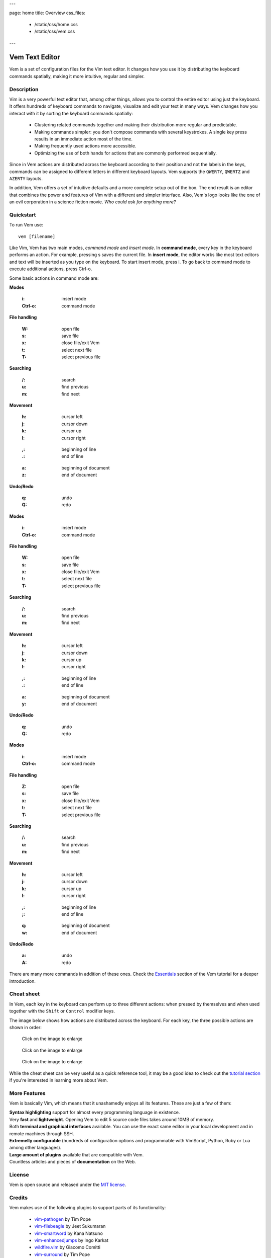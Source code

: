 ---

page: home
title: Overview
css_files:
  - /static/css/home.css
  - /static/css/vem.css

---

.. role:: key
.. default-role:: key

Vem Text Editor
===============


.. container:: short-description

    Vem is a set of configuration files for the Vim text editor. It changes how
    you use it by distributing the keyboard commands spatially, making it more
    intuitive, regular and simpler.

.. image:: /static/img/screenshots/main-screenshot.png
    :class: screenshot
    :target: /static/img/screenshots/main-screenshot.png

Description
-----------

Vim is a very powerful text editor that, among other things, allows you to
control the entire editor using just the keyboard. It offers hundreds of
keyboard commands to navigate, visualize and edit your text in many ways.
Vem changes how you interact with it by sorting the keyboard commands
spatially:

    * Clustering related commands together and making their distribution more
      regular and predictable.

    * Making commands simpler: you don't compose commands with several
      keystrokes. A single key press results in an immediate action most of the
      time.

    * Making frequently used actions more accessible.

    * Optimizing the use of both hands for actions that are commonly performed
      sequentially.

Since in Vem actions are distributed across the keyboard according to their
position and not the labels in the keys, commands can be assigned to different
letters in different keyboard layouts. Vem supports the ``QWERTY``, ``QWERTZ``
and ``AZERTY`` layouts.

In addition, Vem offers a set of intuitive defaults and a more complete setup
out of the box. The end result is an editor that combines the power and features
of Vim with a different and simpler interface. Also, Vem's
logo looks like the one of an evil corporation in a science fiction
movie. *Who could ask for anything more?*

Quickstart
----------

To run Vem use::

    vem [filename]

Like Vim, Vem has two main modes, *command mode* and *insert mode*. In **command
mode**, every key in the keyboard performs an action. For example, pressing `s`
saves the current file. In **insert mode**, the editor works like most text
editors and text will be inserted as you type on the keyboard. To start insert
mode, press `i`. To go back to command mode to execute additional actions, press
`Ctrl-o`.

Some basic actions in command mode are:

.. container:: tabs layout

    .. container:: tab qwerty

        .. container:: quickstart

            .. container:: quickstart-item

                **Modes**

                    :`i`: insert mode
                    :`Ctrl-o`: command mode

                **File handling**

                    :`W`: open file
                    :`s`: save file
                    :`x`: close file/exit Vem

                    :`t`: select next file
                    :`T`: select previous file

                **Searching**

                    :`/`: search
                    :`u`: find previous
                    :`m`: find next

            .. container:: quickstart-item

                **Movement**

                    :`h`: cursor left
                    :`j`: cursor down
                    :`k`: cursor up
                    :`l`: cursor right

                ..

                    :`,`: beginning of line
                    :`.`: end of line

                ..

                    :`a`: beginning of document
                    :`z`: end of document

                **Undo/Redo**

                    :`q`: undo
                    :`Q`: redo

    .. container:: tab qwertz

        .. container:: quickstart

            .. container:: quickstart-item

                **Modes**

                    :`i`: insert mode
                    :`Ctrl-o`: command mode

                **File handling**

                    :`W`: open file
                    :`s`: save file
                    :`x`: close file/exit Vem

                    :`t`: select next file
                    :`T`: select previous file

                **Searching**

                    :`/`: search
                    :`u`: find previous
                    :`m`: find next

            .. container:: quickstart-item

                **Movement**

                    :`h`: cursor left
                    :`j`: cursor down
                    :`k`: cursor up
                    :`l`: cursor right

                ..

                    :`,`: beginning of line
                    :`.`: end of line

                ..

                    :`a`: beginning of document
                    :`y`: end of document

                **Undo/Redo**

                    :`q`: undo
                    :`Q`: redo

    .. container:: tab azerty

        .. container:: quickstart

            .. container:: quickstart-item

                **Modes**

                    :`i`: insert mode
                    :`Ctrl-o`: command mode

                **File handling**

                    :`Z`: open file
                    :`s`: save file
                    :`x`: close file/exit Vem

                    :`t`: select next file
                    :`T`: select previous file

                **Searching**

                    :`/`: search
                    :`u`: find previous
                    :`m`: find next

            .. container:: quickstart-item

                **Movement**

                    :`h`: cursor left
                    :`j`: cursor down
                    :`k`: cursor up
                    :`l`: cursor right

                ..

                    :`,`: beginning of line
                    :`;`: end of line

                ..

                    :`q`: beginning of document
                    :`w`: end of document

                **Undo/Redo**

                    :`a`: undo
                    :`A`: redo

There are many more commands in addition of these ones. Check the `Essentials
</tutorial/essentials.html>`_ section of the Vem tutorial for a deeper
introduction.

Cheat sheet
-----------

In Vem, each key in the keyboard can perform up to three different actions: when
pressed by themselves and when used together with the ``Shift`` or ``Control``
modifier keys.

The image below shows how actions are distributed across the keyboard. For each
key, the three possible actions are shown in order:

.. image:: /static/img/cheat-sheets/leyend.png
    :class: center
    :width: 100px

.. container:: tabs layout

    .. container:: tab qwerty

        .. figure:: /static/img/cheat-sheets/qwerty-white-bk.png
            :class: screenshot
            :target: /static/img/cheat-sheets/qwerty-white-bk.png

            Click on the image to enlarge

        .. todo

            Apart from the letters on the keyboard, symbols, numbers and some key
            sequences (like some starting with `space`) have commands assigned. To
            get a comprenhensive list of all available commands check out the
            `complete cheat sheet (qwerty) </cheat-sheets/qwerty.html>`_.

    .. container:: tab qwertz

        .. figure:: /static/img/cheat-sheets/qwertz-white-bk.png
            :class: screenshot
            :target: /static/img/cheat-sheets/qwertz-white-bk.png

            Click on the image to enlarge

        .. todo

            Apart from the letters on the keyboard, symbols, numbers and some key
            sequences (like some starting with `space`) have commands assigned. To
            get a comprenhensive list of all available commands check out the
            `complete cheat sheet (qwertz) </cheat-sheets/qwertz.html>`_.

    .. container:: tab azerty

        .. figure:: /static/img/cheat-sheets/azerty-white-bk.png
            :class: screenshot
            :target: /static/img/cheat-sheets/azerty-white-bk.png

            Click on the image to enlarge

        .. todo

            Apart from the letters on the keyboard, symbols, numbers and some key
            sequences (like some starting with `space`) have commands assigned. To
            get a comprenhensive list of all available commands check out the
            `complete cheat sheet (azerty) </cheat-sheets/azerty.html>`_.


While the cheat sheet can be very useful as a quick reference tool, it may be a
good idea to check out the `tutorial section </tutorial/essentials.html>`_ if
you're interested in learning more about Vem.

More Features
-------------

Vem is basically Vim, which means that it unashamedly enjoys all its features.
These are just a few of them:

.. container:: features

    .. container:: feature

        .. raw:: html

            <svg class="icon"><use xlink:href="/static/icons/feather-sprite.svg#code"/></svg>

        **Syntax highlighting** support for almost every programming language in
        existence.

    .. container:: feature

        .. raw:: html

            <svg class="icon"><use xlink:href="/static/icons/feather-sprite.svg#feather"/></svg>

        Very **fast** and **lightweight**. Opening Vem to edit 5 source code
        files takes around 10MB of memory.

    .. container:: feature

        .. raw:: html

            <svg class="icon"><use xlink:href="/static/icons/feather-sprite.svg#terminal"/></svg>

        Both **terminal and graphical interfaces** available. You can use the exact same
        editor in your local development and in remote machines through SSH.

    .. container:: feature

        .. raw:: html

            <svg class="icon"><use xlink:href="/static/icons/feather-sprite.svg#settings"/></svg>

        **Extremelly configurable** (hundreds of configuration options and programmable
        with VimScript, Python, Ruby or Lua among other languages).

    .. container:: feature

        .. raw:: html

            <svg class="icon"><use xlink:href="/static/icons/feather-sprite.svg#package"/></svg>

        **Large amount of plugins** available that are compatible with Vem.

    .. container:: feature

        .. raw:: html

            <svg class="icon"><use xlink:href="/static/icons/feather-sprite.svg#book-open"/></svg>

        Countless articles and pieces of **documentation** on the Web.


License
-------

Vem is open source and released under the `MIT license <https://github.com/pacha/vem/blob/master/LICENSE>`_.

Credits
-------

Vem makes use of the following plugins to support parts of its functionality:

    * `vim-pathogen <https://github.com/tpope/vim-pathogen>`_
      by Tim Pope
    * `vim-filebeagle <https://github.com/jeetsukumaran/vim-filebeagle>`_
      by Jeet Sukumaran
    * `vim-smartword <https://github.com/kana/vim-smartword>`_
      by Kana Natsuno
    * `vim-enhancedjumps <https://github.com/inkarkat/vim-EnhancedJumps>`_
      by Ingo Karkat
    * `wildfire.vim <https://github.com/gcmt/wildfire.vim>`_
      by Giacomo Comitti
    * `vim-surround <https://github.com/tpope/vim-surround>`_
      by Tim Pope
    * `ctrlp.vim <https://github.com/ctrlpvim/ctrlp.vim>`_
      originally by @kien, maintained by @mattn
    * `NERD Commenter <https://github.com/scrooloose/nerdcommenter>`_
      by Martin Grenfell
    * `vim-sayonara <https://github.com/mhinz/vim-sayonara>`_
      by Marco Hinz

Many thanks to their authors for such great projects!

